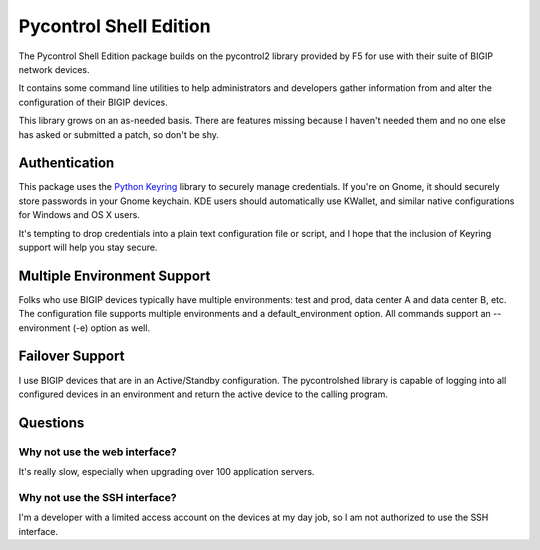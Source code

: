 Pycontrol Shell Edition
=======================

The Pycontrol Shell Edition package builds on the pycontrol2 library
provided by F5 for use with their suite of BIGIP network devices.  

It contains some command line utilities to help administrators and 
developers gather information from and alter the configuration of 
their BIGIP devices.  

This library grows on an as-needed basis.  There are features missing
because I haven't needed them and no one else has asked or submitted 
a patch, so don't be shy.  

Authentication
--------------

This package uses the `Python Keyring`_ library to securely manage
credentials.  If you're on Gnome, it should securely store passwords
in your Gnome keychain.  KDE users should automatically use KWallet,
and similar native configurations for Windows and OS X users.  

It's tempting to drop credentials into a plain text configuration file
or script, and I hope that the inclusion of Keyring support will help
you stay secure.

Multiple Environment Support
----------------------------
Folks who use BIGIP devices typically have multiple environments:  test and prod,
data center A and data center B, etc.  The configuration file supports 
multiple environments and a default_environment option.  All commands 
support an --environment (-e) option as well. 

Failover Support
----------------

I use BIGIP devices that are in an Active/Standby configuration.  The
pycontrolshed library is capable of logging into all configured devices 
in an environment and return the active device to the calling program.

Questions
---------

Why not use the web interface?
~~~~~~~~~~~~~~~~~~~~~~~~~~~~~~
It's really slow, especially when upgrading over 100 application servers.

Why not use the SSH interface?
~~~~~~~~~~~~~~~~~~~~~~~~~~~~~~
I'm a developer with a limited access account on the devices at my day job,
so I am not authorized to use the SSH interface. 


.. _Python Keyring: http://pypi.python.org/pypi/keyring
